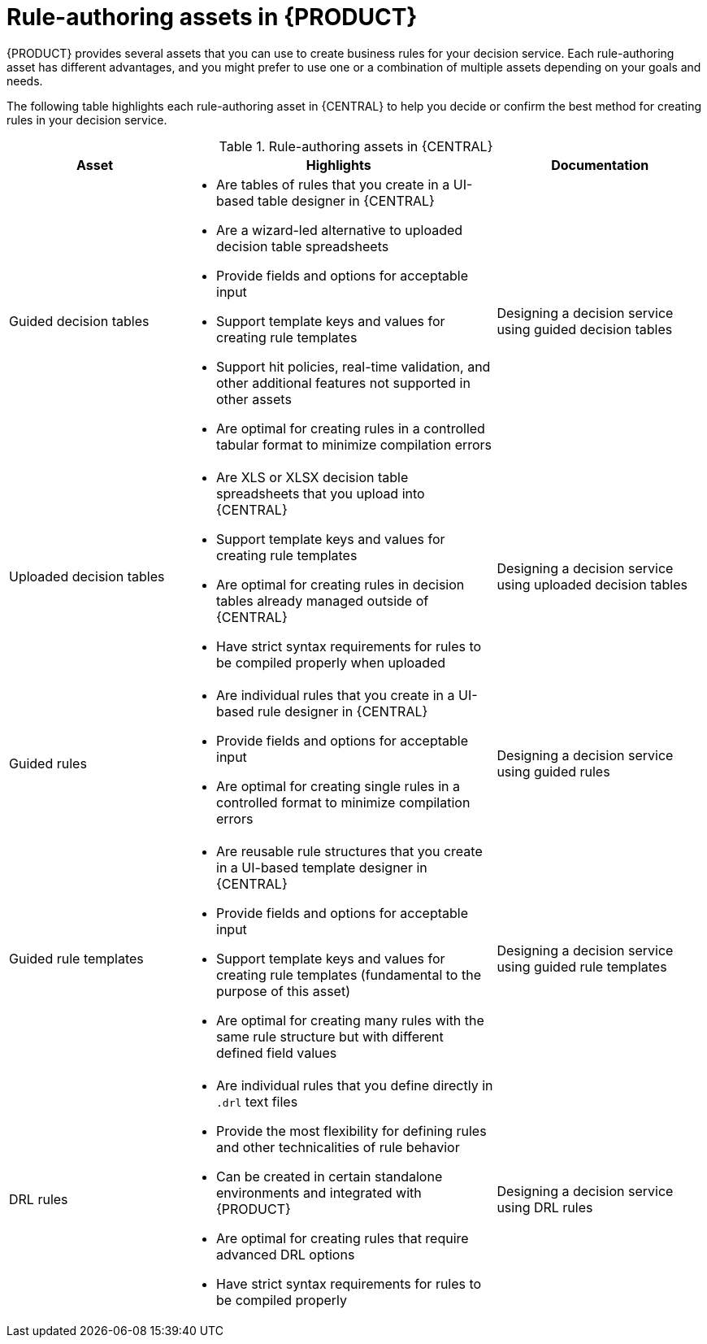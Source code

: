 //Module included in the following assemblies:
//product-assembly_guided-rules/../main.adoc
//product-assembly_guided-rule-templates/../main.adoc
//product-user-guide/../chap-writing-rules

[id='rules-authoring-assets-ref_{context}']
= Rule-authoring assets in {PRODUCT}

{PRODUCT} provides several assets that you can use to create business rules for your decision service. Each rule-authoring asset has different advantages, and you might prefer to use one or a combination of multiple assets depending on your goals and needs.

The following table highlights each rule-authoring asset in {CENTRAL} to help you decide or confirm the best method for creating rules in your decision service.

//@doc-link: Add links to all docs referenced in the "Documentation" column of table.
.Rule-authoring assets in {CENTRAL}
[cols="25%,45%,30%", options="header"]
|===
|Asset
|Highlights
|Documentation

|Guided decision tables
a|
* Are tables of rules that you create in a UI-based table designer in {CENTRAL}
* Are a wizard-led alternative to uploaded decision table spreadsheets
* Provide fields and options for acceptable input
* Support template keys and values for creating rule templates
* Support hit policies, real-time validation, and other additional features not supported in other assets
* Are optimal for creating rules in a controlled tabular format to minimize compilation errors
|Designing a decision service using guided decision tables


|Uploaded decision tables
a|
* Are XLS or XLSX decision table spreadsheets that you upload into {CENTRAL}
* Support template keys and values for creating rule templates
* Are optimal for creating rules in decision tables already managed outside of {CENTRAL}
* Have strict syntax requirements for rules to be compiled properly when uploaded
|Designing a decision service using uploaded decision tables


|Guided rules
a|
* Are individual rules that you create in a UI-based rule designer in {CENTRAL}
* Provide fields and options for acceptable input
* Are optimal for creating single rules in a controlled format to minimize compilation errors
|Designing a decision service using guided rules


|Guided rule templates
a|
* Are reusable rule structures that you create in a UI-based template designer in {CENTRAL}
* Provide fields and options for acceptable input
* Support template keys and values for creating rule templates (fundamental to the purpose of this asset)
* Are optimal for creating many rules with the same rule structure but with different defined field values
|Designing a decision service using guided rule templates


|DRL rules
a|
* Are individual rules that you define directly in `.drl` text files
* Provide the most flexibility for defining rules and other technicalities of rule behavior
* Can be created in certain standalone environments and integrated with {PRODUCT}
* Are optimal for creating rules that require advanced DRL options
* Have strict syntax requirements for rules to be compiled properly
|Designing a decision service using DRL rules
|===
